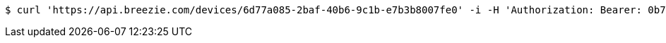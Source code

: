 [source,bash]
----
$ curl 'https://api.breezie.com/devices/6d77a085-2baf-40b6-9c1b-e7b3b8007fe0' -i -H 'Authorization: Bearer: 0b79bab50daca910b000d4f1a2b675d604257e42'
----
